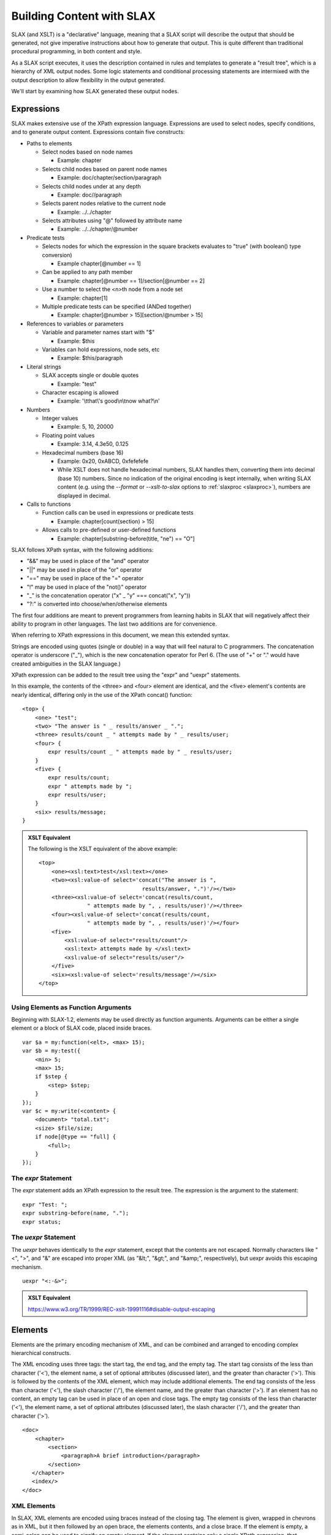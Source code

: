 .. _SLAX language:

==========================
Building Content with SLAX
==========================

SLAX (and XSLT) is a "declarative" language, meaning that a SLAX
script will describe the output that should be generated, not give
imperative instructions about how to generate that output.  This is
quite different than traditional procedural programming, in both
content and style.

As a SLAX script executes, it uses the description contained in rules
and templates to generate a "result tree", which is a hierarchy of XML
output nodes.  Some logic statements and conditional processing
statements are intermixed with the output description to allow
flexibility in the output generated.

We'll start by examining how SLAX generated these output nodes.

.. index:: operators; "&&"
.. index:: operators; "||"
.. index:: operators; "!"
.. index:: operators; "_"
.. _expressions:

Expressions
-----------

SLAX makes extensive use of the XPath expression language.
Expressions are used to select nodes, specify conditions, and to
generate output content.  Expressions contain five constructs:

- Paths to elements

  - Select nodes based on node names

    - Example: chapter

  - Selects child nodes based on parent node names

    - Example: doc/chapter/section/paragraph

  - Selects child nodes under at any depth

    - Example: doc//paragraph

  - Selects parent nodes relative to the current node

    - Example: ../../chapter

  - Selects attributes using "@" followed by attribute name

    - Example: ../../chapter/\@number

- Predicate tests

  - Selects nodes for which the expression in the square brackets
    evaluates to "true" (with boolean() type conversion)

    - Example chapter[@number == 1]

  - Can be applied to any path member

    - Example: chapter[@number == 1]/section[@number == 2]

  - Use a number to select the <n>th node from a node set

    - Example: chapter[1]

  - Multiple predicate tests can be specified (ANDed together)

    - Example: chapter[@number > 15][section/\@number > 15]

- References to variables or parameters

  - Variable and parameter names start with "$"

    - Example: $this

  - Variables can hold expressions, node sets, etc

    - Example: $this/paragraph

- Literal strings

  - SLAX accepts single or double quotes

    - Example: "test"

  - Character escaping is allowed

    - Example: '\\tthat\\'s good\\n\\tnow what?\\n'

- Numbers

  - Integer values

    - Example: 5, 10, 20000

  - Floating point values

    - Example: 3.14, 4.3e50, 0.125

  - Hexadecimal numbers (base 16)

    - Example: 0x20, 0xABCD, 0xfefefefe

    - While XSLT does not handle hexadecimal numbers, SLAX handles
      them, converting them into decimal (base 10) numbers.  Since no
      indication of the original encoding is kept internally, when
      writing SLAX content (e.g. using the `--format` or
      `--xslt-to-slax` options to :ref:`slaxproc <slaxproc>`), numbers
      are displayed in decimal.

- Calls to functions

  - Function calls can be used in expressions or predicate tests

    - Example: chapter[count(section) > 15]

  - Allows calls to pre-defined or user-defined functions

    - Example: chapter[substring-before(title, "ne") == "O"]

SLAX follows XPath syntax, with the following additions:

- "&&" may be used in place of the "and" operator
- "||" may be used in place of the "or" operator
- "==" may be used in place of the "=" operator
- "!" may be used in place of the "not()" operator
- "_" is the concatenation operator ("x" _ "y" === concat("x", "y"))
- "?:" is converted into choose/when/otherwise elements

The first four additions are meant to prevent programmers from
learning habits in SLAX that will negatively affect their ability to
program in other languages.  The last two additions are for
convenience.

When referring to XPath expressions in this document, we
mean this extended syntax.

Strings are encoded using quotes (single or double) in a way that will
feel natural to C programmers.  The concatenation operator is
underscore ("_"), which is the new concatenation operator for Perl 6.
(The use of "+" or "." would have created ambiguities in the SLAX
language.)

XPath expression can be added to the result tree using the "expr" and
"uexpr" statements.

In this example, the contents of the <three> and <four> element are
identical, and the <five> element's contents are nearly identical,
differing only in the use of the XPath concat() function::

    <top> {
        <one> "test";
        <two> "The answer is " _ results/answer _ ".";
        <three> results/count _ " attempts made by " _ results/user;
        <four> {
            expr results/count _ " attempts made by " _ results/user;
        }
        <five> {
            expr results/count;
            expr " attempts made by ";
            expr results/user;
        }
        <six> results/message;
    }

.. admonition::  XSLT Equivalent

    The following is the XSLT equivalent of the above example::

        <top>
            <one><xsl:text>test</xsl:text></one>
            <two><xsl:value-of select='concat("The answer is ", 
                                        results/answer, ".")'/></two>
            <three><xsl:value-of select='concat(results/count,
                       " attempts made by ", , results/user)'/></three>
            <four><xsl:value-of select='concat(results/count,
                       " attempts made by ", , results/user)'/></four>
            <five>
                <xsl:value-of select="results/count"/>
                <xsl:text> attempts made by </xsl:text>
                <xsl:value-of select="results/user"/>
            </five>
            <six><xsl:value-of select='results/message'/></six>
        </top>

.. _elements-as-arguments:

Using Elements as Function Arguments
++++++++++++++++++++++++++++++++++++

Beginning with SLAX-1.2, elements may be used directly as function
arguments.  Arguments can be either a single element or a block of
SLAX code, placed inside braces.

::

    var $a = my:function(<elt>, <max> 15);
    var $b = my:test({
        <min> 5;
        <max> 15;
        if $step {
            <step> $step;
        }
    });
    var $c = my:write(<content> {
        <document> "total.txt";
        <size> $file/size;
        if node[@type == "full] {
            <full>;
        }
    });

.. index:: statements; expr
.. _expr:

The `expr` Statement
++++++++++++++++++++

The `expr` statement adds an XPath expression to the result tree.  The
expression is the argument to the statement::

    expr "Test: ";
    expr substring-before(name, ".");
    expr status;

.. index:: statements; uexpr
.. _uexpr:

The `uexpr` Statement
+++++++++++++++++++++

The `uexpr` behaves identically to the `expr` statement, except that
the contents are not escaped.  Normally characters like "<", ">", and
"&" are escaped into proper XML (as "&lt;", "&gt;", and "&amp;",
respectively), but uexpr avoids this escaping mechanism.

::

    uexpr "<:-&>";

.. admonition:: XSLT Equivalent

    https://www.w3.org/TR/1999/REC-xslt-19991116#disable-output-escaping

.. _elements:

Elements
--------

Elements are the primary encoding mechanism of XML, and can be
combined and arranged to encoding complex hierarchical constructs.

The XML encoding uses three tags: the start tag, the end tag, and the
empty tag.  The start tag consists of the less than character ('<'),
the element name, a set of optional attributes (discussed later), and
the greater than character ('>').  This is followed by the contents of
the XML element, which may include additional elements.  The end tag
consists of the less than character ('<'), the slash character ('/'),
the element name, and the greater than character ('>').  If an element
has no content, an empty tag can be used in place of an open and close
tags.  The empty tag consists of the less than character ('<'), the
element name, a set of optional attributes (discussed later), the
slash character ('/'), and the greater than character ('>').

::

    <doc>
        <chapter>
            <section>
                <paragraph>A brief introduction</paragraph>
            </section>
       </chapter>
       <index/>
    </doc>

.. index:: elements; creating
.. _xml-elements:

XML Elements
++++++++++++

In SLAX, XML elements are encoded using braces instead of the closing
tag.  The element is given, wrapped in chevrons as in XML, but it then
followed by an open brace, the elements contents, and a close brace.
If the element is empty, a semi-colon can be used to signify an empty
element.  If the element contains only a single XPath expression, that
expression can be used in place of the braces and the element is ended
with a single semi-colon.

Elements are written with in a C-like syntax, with only the open tag.
The contents of the tag appear immediately following the open tag.
These contents can either be a simple expression, or a more complex
expression placed inside braces.

The following SLAX is equivalent to the above XML data::

    <doc> {
        <chapter>
            <section> {
                <paragraph> "A brief introduction";
            }
        }
        <index>;
    }

Programmers are accustomed to using braces, indentations, and editor support
to delineate blocks of data.  Using these nesting techniques and
removing the close tag reduces the clutter and increases the clarity
of code.

::

    <top> {
        <one> 1;
        <two> {
            <three> 3;
            <four> 4;
            <five> {
                <six> 6;
            }
        }
    }

This is equivalent to::

    <top>
        <one>1</one>
        <two>
            <three>3</three>
            <four>4</four>
            <five>
                <six>6</six>
            </five>
        </two>
    </top>

.. index:: statements; element
.. index:: elements; by name

The `element` Statement
+++++++++++++++++++++++

The name of an element can be specified by an XPath expression, using
the `element` statement.  The contents of the element must be placed
inside a set of braces.

In this example, the value of the "name" node (rather than the literal
string "name") will be used to create an XML element, whose contents
are an empty element with a name of "from-" concatenated with the
value of the address node and an emply element whose name is the value
of the variable "$my-var" (refer to :ref:`main-var` for more
information about variables).  Node values are selected from the
current context.

::

    element name {
        element "from-" _ address;
        element $my-var;
    }

.. index::
   pair: elements; json

.. _json-elements:

JSON Elements
+++++++++++++

XML elements can also be specified using a JSON-like style, where
quoted strings name the element, followed by a colon and the contents
of the element.  The contents can be any of the following:

========= =====================================
 Type      Examples                            
========= =====================================
 String    "test", "when in the course", "42"  
 Number    42, 1.5, 2e45.5                     
 boolean   true, false                         
 null      null                                
 Array     [ 1, 2, 3, 4, 5 ]                   
 Object    { "this": { "that": "the other" } } 
========= =====================================

Hierarchical nesting is done using objects::

    "top" : {
        "one": 1,
        "two": {
            "three": 3,
            "four": 4,
            "five": {
                "six: 6
            }
        }
    }

This would generate XML equivalent to the examples in :ref:`xml-elements`.

.. index::
   pair: attributes; json

.. _json-attributes:

Attributes for JSON Elements
~~~~~~~~~~~~~~~~~~~~~~~~~~~~

Since there is a mismatch between the data encoding capabilities in
XML and JSON, a set of attributes can be used to control the exact
rendering of JSON data.

=========== ======== ============================================
 Attribute   Value    Description                                
=========== ======== ============================================
 name        string   A name to use in place of the element name 
 type        string   An indication of the desired encoding      
=========== ======== ============================================

The value of the "type" attribute must be one of the subset listed
below.  This allows SLAX to distinguish between '{ "value": "5" }' and
'{ "value": 5 }' to control the encoding of the value as a string or a
number.  Similarly the caller can control whether "null" is a string
or the special null value.  If the type attribute is missing, the
element is assumed to be a simple field.

======== =================================
 Type     Description                     
======== =================================
 array    Contains a JSON array           
 false    Contains the JSON "false" value 
 null     Contains the JSON "null" value  
 member   Is a member of an array         
 number   Contains a number value         
 true     Contains the JSON "true" value  
======== =================================

In this example, the type attribute is used to indicate the encoding of
JSON in XML.

::

    JSON:
      "name": "Skip Tracer",
      "location": "The city that never sleeps", 
      "age": 5,
      "real": false, 
      "cases": null, 

    XML:
      <name>Skip Tracer</name>
      <location>The city that never sleeps</location>
      <age type="number">5</age>
      <real type="false">false</real>
      <cases type="null">null</cases>

.. index:: json; arrays
.. _json-arrays:

Encoding JSON Arrays in XML
~~~~~~~~~~~~~~~~~~~~~~~~~~~

The mismatch of capabilities between JSON and XML also requires the use of
alternative encodings for arrays.  The <member> element is used to
contain member (type="member" of an array (of type="array").

In this example, alternative encodings are used for array values.
Also the "type" attribute is used to hold the JSON type::

    "book" : {
        "topics": [ "colors", "fish", "spots", "stars", "cars" ],
        "pages": 63,
        "counts": [
            { "red": 1 },
            { "blue": 1 },
            { "sad": "some" },
            { "glad": "some" },
        ]
    }

The equivalent in SLAX elements would be::

    <book> {
        <topics type="array"> {
            <member type="member"> "colors";
            <member type="member"> "fish";
            <member type="member"> "spots";
            <member type="member"> "stars";
            <member type="member"> "cars";
        }
        <pages type="number"> "63";
        <counts type="array"> {
            <member type="member"> {
                <red type="number"> "1";
            }
            <member type="member"> {
                <blue type="number"> "1";
            }
            <member type="member"> {
                <sad> "some";
            }
            <member type="member"> {
                <glad> "some";
            }
        }
    }

.. admonition:: XML Equivalent

    The following is the XML equivalent of the above example::

        <book>
          <topics type="array">
            <member type="member">colors</member>
            <member type="member">fish</member>
            <member type="member">spots</member>
            <member type="member">stars</member>
            <member type="member">cars</member>
          </topics>
          <pages type="number">63</pages>
          <counts type="array">
            <member type="member">
              <red type="number">1</red>
            </member>
            <member type="member">
              <blue type="number">1</blue>
            </member>
            <member type="member">
              <sad>some</sad>
            </member>
            <member type="member">
              <glad>some</glad>
            </member>
          </counts>
        </book>

.. index:: json; invalid names
.. _json-names:

Encoding Invalid JSON Names
~~~~~~~~~~~~~~~~~~~~~~~~~~~

In addition, JSON allows values for the names which an invalid in
XML.  When this occurs, an element named "element" is used to hold the
content with the "name" attribute containing the real name::

    JSON style:
        "": {
            "<>": "<>"
        }

    SLAX style:
        <element name=""> {
            <element name="<>"> "<>";
        }

    XML content:
        <element name="">
            <element name="&lt;&gt;">&lt;&gt;</element>
        </element>

.. index:: attributes

Attributes
----------

XML allows a set attribute value to be specified on an open or empty
tag.  These attributes are an unordered set of name/value pairs.  The
XML encoding uses the attribute name, an equals sign ('='), and the
value of the attribute in quotes::

    <chapter number="1" title="Introduction" ref="intro">
        <section number="1">
            <!-- .... content ... -->
        </section>
    </chapter>

.. index:: attributes; concept

XML Attributes
++++++++++++++

SLAX uses an identical encoding scheme for attributes::

    <chapter number="1" title="Introduction" ref="intro"> {
        <section number="1"> {
            /* .... content ... */
        }
    }

In addition, XSLT introduces a means of assigning attribute values,
called "attribute value templates" (AVT).  SLAX encodes these as XPath
values for attributes:

Attributes on elements follow the style of XML, with the attribute
name, an equals sign, and the value of the attribute.

::

    <element attr1="one" attr2="two">;

In this example, the attributes are assigned values using XPath
values.  The "tag" node value is assigned to the "ref" attribute,
while the "title" attribute is assigned the value of the "$title"
variable. 

::

    <chapter number=position() title=$title ref=tag> {
        <section number=position()> {
            /* .... content ... */
        }
    }

Where XSLT allow attribute value templates using curly braces, SLAX
uses the normal expression syntax.  Attribute values can be any XPath
expression, including quoted strings, parameters, variables, and
numbers, as well as the SLAX concatenation operator ("_").

::

    <location state=$location/state
              zip=$location/zip5 _ "-" _ $location/zip4>;

The XSLT equivalent::

    <location state="{$location/state}"
              zip="{concat($location/zip5, "-", $location/zip4}"/>

Note that curly braces placed inside SLAX quoted strings are not
interpreted as attribute value templates, but as real braces and are
escaped when translated into XSLT.

::

    <avt sign="{here}">;

The XSLT equivalent::
   
    <avt sign="{{here}}"/>


.. index:: attributes; creating
.. index:: statements; attribute
.. _attribute:

The `attribute` Statement
+++++++++++++++++++++++++

The name of an attribute can be specified by an XPath expression, using
the `attribute` statement.  The contents of the attribute must be placed
inside a set of braces.

In this example, the value of the "name" node (rather than the literal
string "name") will be used to create an XML attribute, whose contents
are an empty element with a name of "from-" concatenated with the
value of the address node.  Node values are selected from the current
context.

::

    attribute name {
        expr "from-" _ address;
    }

.. index:: attributes; attribute-set

Attribute Sets
--------------

Attribute sets can be used to define sets of attributes that can be
used together.  An attribute set contains a set of `attribute`
statements that define the names and values of attributes.  These
attributes can then be referred to as a collection rather than repeat
the contents in the script.

.. admonition:: FAQ: Do people really use this?

    My guess (which could be wildly wrong) is that this is a rarely
    used feature that are created to cover the condition that a
    template cannot return a set of attributes.  That's my guess
    anyway.

.. index:: statements; attribute-set
.. _attribute-set:

The `attribute-set` Statement
+++++++++++++++++++++++++++++

The `attribute-set` statement defines a set of attributes that can be
used repeatedly.  The argument is the name of the attribute set, and
the contents are a set of attribute statements.

::

    attribute-set table-attributes {
        attribute "order" { expr "0"; }
        attribute "cellpadding" { expr $cellpadding; }
        attribute "cellspacing" { expr $cellspacing; }
    }

.. index:: statements; use-attribute-sets
.. _use-attribute-sets:

The `use-attribute-sets` Statement
++++++++++++++++++++++++++++++++++

The `use-attribute-sets` statement adds the attributes from a given
set to the current element.

::

    <table> {
        use-attribute-sets table-attributes;
    }

The use-attribute-sets statement can be used under the `element`,
`copy-node`, and `attribute-sets` statements, as well as under a
normal element.

.. index:: namespaces

Namespaces
----------

Namespaces map URI strings to prefixes that are used to indicate the
administrative domain of specific XML elements.  The syntax and
semantic constraints for the element <size> will be distinct depending
on the namespace under which it is defined.

The URI is a string that uniquely identifies the namespace.  Here are
some examples:

Example namespaces::

  http://xml.juniper.net/junos                    
  http://www.example.com/example-one              
  http://www.w3.org/1999/XSL/Format               
  http://www.w3.org/Graphics/SVG/SVG-19990812.dtd 

The prefix is a string pre-pended to the local element name with a
colon.  Prefixes map to namespaces and are used as "shorthand" for the
underlaying namespace.

================ =======================
 Example Prefix   Example Element Usage 
================ =======================
 junos            <junos:name/>         
 example          <example:name/>       
 fo               <fo:name/>            
 svg              <svg:name/>           
================ =======================

.. index:: statements; ns
.. _ns:

The `ns` Statement
++++++++++++++++++

The `ns` statement defines a mapping from a prefix to a URI namespace
identifier.  Namespaces must be defined prior to their use.

By default, elements are in the "null" namespace, but the `ns`
statement can be used to change the namespace for unprefixed elements.

The syntax of the `ns` statement is::

    ns [<prefix> <options> = ] <uri>;

If a prefix is the value prefixed to element names to indicate their
namespace should be that of the given URI.   If no prefix is given,
the given URI will be applied to all elements that do not include a
prefix.  The values and meanings of <options> are detailed below.

::

    ns junos =  "http://xml.juniper.net/junos";
    ns example = "http://www.example.com/example-one";
    ns fo = "http://www.w3.org/1999/XSL/Format";
    ns svg = "http://www.w3.org/Graphics/SVG/SVG-19990812.dtd";

In this example, a default namespace is defined, as well as a
namespace mapped to the "test" prefix::

    ns "http://example.com/main";
    ns test = "http://example.com/test";

The XML equivalent is::

    <some-element xmlns="http://example.com/main"
            xmlns:test="http://example.com/test"/>

Namespace definitions are supplied using the `ns` statement.  This
consists of either the `ns` keyword, a prefix string, an equal sign
and a namespace URI or the `ns` keyword and a namespace URI.  The
second form defines the default namespace.

::

    ns junos = "http://www.juniper.net/junos/";

The `ns` statement may appear either following the `version` statement
at the beginning of the stylesheet or at the beginning of any block.

::

    ns a = "http://example.com/1";
    ns "http://example.com/global";
    ns b = "http://example.com/2";

    match / {
        ns c = "http://example.com/3";
        <top> {
            ns a = "http://example.com/4";
            apply-templates commit-script-input/configuration;
        }
    }

When appearing at the beginning of the stylesheet, the ns statement
may include either the `exclude` or `extension` keywords.  These
keywords instruct the parser to add the namespace prefix to the
"exclude-result-prefixes" or "extension-element-prefixes" attribute::

    ns exclude foo = "http://example.com/foo";
    ns extension jcs = "http://xml.juniper.net/jcs";

.. admonition:: XSLT Equivalent

    https://www.w3.org/TR/1999/REC-xslt-19991116#namespaces

    The following is the XSLT equivalent of the above example::

        <xsl:stylesheet xmlns:foo="http://example.com/foo"
                        xmlns:jcs="http://xml.juniper.net/jcs"
                        exclude-result-prefixes="foo"
                        extension-element-prefixes="jcs">
            <!-- ... -->
        </xsl:stylesheet>

.. index:: statements; extension
.. _extension:

The `extension` Statement
+++++++++++++++++++++++++

The `extension` statement instructs the processing engine that
extenstion namespaces, which will cause elements in that namespace to
be given special handling by the engine.

For libslax, the extension keyword instructs the library to search for
an extension library associated with the namespace.  If found, the
extension library is loaded and initialized so the script can use
functions and elements defined within that library.

::

    ns pref extension = "http://some.example.com";

.. admonition:: XSLT Equivalent

    https://www.w3.org/TR/1999/REC-xslt-19991116#extension-element

.. index:: statements; exclude
.. _exclude:

The `exclude` Statement
+++++++++++++++++++++++

The `exclude` statement prevents the namespace from appearing in the
final result tree, effectively blocking it from output.

::

    ns xslax extension = "http://libslax.org/slax";

.. admonition:: XSLT Equivalent

    https://www.w3.org/TR/1999/REC-xslt-19991116#literal-result-element

Reserved Prefixes
+++++++++++++++++

The XML specification reserved all prefixes and attributes beginning
with the characters "xml".  In addition, SLAX reserves all prefixes
and attributes that begin with the characters "slax".  These
reservations help to future proof against changes and enhancements to
the language.

Default Namespaces for Prefixes
+++++++++++++++++++++++++++++++

When a prefix is used without a corresponding `ns` statement in
scope, SLAX will refer to a set of default namespaces.  If the prefix
has a default namespace, that namespace will be automatically mapped
to the prefix.

The following table lists the default set of prefixes installed with
the libslax software distribution:

======== ========= ====================================
 Prefix   Source    URI                                
======== ========= ====================================
 bit      libslax   http://xml.libslax.org/bit         
 curl     libslax   http://xml.libslax.org/curl        
 db       libslax   http://xml.libslax.org/db          
 exsl     exslt     http://exslt.org/common            
 crypto   exslt     http://exslt.org/crypto            
 math     exslt     http://exslt.org/math              
 set      exslt     http://exslt.org/sets              
 func     exslt     http://exslt.org/functions         
 str      exslt     http://exslt.org/strings           
 date     exslt     http://exslt.org/dates-and-times   
 dyn      exslt     http://exslt.org/dynamic           
 saxon    libxslt   http://icl.com/saxon               
 os       libslax   http://xml.libslax.org/os          
 xutil    libslax   http://xml.libslax.org/xutil       
======== ========= ====================================

The libslax extension libraries are documented in this document under
the :ref:`libslax-extensions` section.  The exslt extension libraries
are documented at http://exslt.org and the libxslt extension library
is documented at http://xmlsoft.org.

When using the `slaxproc` tool with the `--format` or `--slax-to-xslt`
command line options, the namespace will be properly displayed::

    % cat /tmp/foo.slax
    version 1.1;
   
    match / {
        <top> {
            expr date:time();
        }
    }
    % slaxproc --format /tmp/foo.slax
    version 1.1;

    ns date extension = "http://exslt.org/dates-and-times";

    match / {
        <top> date:time();
    }

Processing Instructions
-----------------------

An XML processing instruction is a mechanism to convey
application-specific information inside an XML document.  The
application can detect processing instructions and change behaviour
accordingly.

.. index:: statements; processing-instruction
.. _processing-instruction:

The `processing-instruction` Statement
++++++++++++++++++++++++++++++++++++++

The `processing-instruction` statement adds a processing instruction
to the result tree.  The argument to the statement is that name of the
processing instruction and the contents of the statement (within
braces) is the value of that instruction.

::

    processing-instruction "my-app" {
        expr "my-value";
    }

Both the argument and the value may be XPath expressions.

Comments
--------

Comments are information for the user or author.  They are not formal
content and should not be inspected or parsed.  They can be discarded
without affecting the content of the XML.

::

    <!-- This is an XML comment -->

SLAX comments are distinct from XML comments.  SLAX comments appear as
part of the SLAX script, and are not part of either the input or
output XML documents.  SLAX comments follow the C/Perl style of a "/*"
followed by the comment, terminated by "*/".

::

    /* This is a SLAX comment */

XML comments may not appear inside a SLAX script.

Comments in SLAX are entered in the traditional C style, beginning the
"/*" and ending with "*/".  These comments are preserved in the
in-memory XML tree representation of the SLAX script.  This allows
comments to be preserved if the tree is emitted using the normal
XML output renderer.

::

    /*
     * This is a SLAX comment.
     */

.. admonition:: XSLT Equivalent

    The following is the XSLT equivalent of the above example::

        <!-- /*
         * This is a SLAX comment
         */ -->

.. index:: statements; comment
.. _comment:

The `comment` Statement
+++++++++++++++++++++++

The `comment` statement adds an XML comment to the result tree.  The
argument is an XPath expression containing the comment to be added::

    comment "This script was run by " _ $user _ " on " _ $date;
    comment "Added by user " _ $user _ " on " _ $date;

.. admonition:: XSLT Equivalent

    The `comment` statement mimics the <xsl:comment> element.  The
    following is the XSLT equivalent of the above example::

        <xsl:comment>
          <xsl:value-of 
               select='concat("Added by user ", $user, " on ", $date)'/>
        </xsl:comment>

Copying Content
---------------

On many occasions, parts of the input XML document will be copied to
the output XML document.  Such copies can be deep or shallow, meaning
that the entire node hierarchy is copied or just the node itself.
SLAX contains two distinct statements for these two styles of
copying. 

.. index:: statements; copy-of
.. _copy-of:

The `copy-of` Statement
+++++++++++++++++++++++

The `copy-of` statement performs a deep copy of a given set of nodes.
The argument to the statement is an XPath expression specifying which
nodes should be copied.

::

    copy-of $top/my/stuff;
    copy-of .;
    copy-of configuration/protocols/bgp;

See also copy-node (:ref:`copy-node`).

.. admonition:: XSLT Equivalent

    The `copy-of` statement mimics the functionality of the <xsl:copy-of>
    element.  The following is the XSLT equivalent of the above example::

       <xsl:copy-of select="configuration/protocols/bgp"/>

.. index:: statements; copy-node
.. _copy-node:

The `copy-node` Statement
+++++++++++++++++++++++++

The `copy-node` statement performs a shallow copy of the specific node
to the result tree, along with any namespace nodes, but none other
child nodes (including attribute nodes) are copied.  The contents of
the statement are a template specifying what should be inserted into
the new node.

::

    copy-node {
        <that> "one";
    }

See also copy-of (:ref:`copy-of`).

Formatting
----------

This section contains information about statements that control
formatting of output.  See also the :ref:`output-method` and
:ref:`decimal-format`.

.. index:: statements; number
.. index:: statements; level
.. _number:

The `number` Statement
++++++++++++++++++++++

The `number` statement inserts a generated number into the result
tree.  This statement has two distinct forms.  When used with an
argument, the statement inserts the number given by that XPath
expression, and a set of optional statements can be used to
specify the formatting to be used for that number.

When used without an argument, the number is generated based on
position of the current node in the source document, and a set of
optional statements can be used to specify formatting.

The formatting statements are given in the following table:

==================== =========== ===============================
 Statement            Value       Description                   
==================== =========== ===============================
 format               see below   Style of numbering            
 letter-value                     Not implemented in libxslt    
 grouping-separator   character   Used between groups of digits 
 grouping-size        number      Number of digits in a group   
==================== =========== ===============================

The value of the `format` statement gives the style of numbering, as
#detailed in the following table:

======= =============
 Value   Style       
======= =============
 "1"     1 2 3 4     
 "01"    01 02 03 04 
 "a"     a b c d     
 "A"     A B C D     
 "i"     i ii iii iv 
 "I"     I II III IV 
======= =============

The selection statements used when the number statement has no
argument are given in the following table:

=========== =========== ==============================
 Statement   Value       Description                  
=========== =========== ==============================
 count       XPath       What to count                
 from        XPath       Where to start counting from 
 level       See below   How to count                 
=========== =========== ==============================

The `level` statement indicates how to count tags:

========== ================================
 Value      Behavior                       
========== ================================
 single     Count from first ancestor node 
 multiple   Count from any ancestor node   
 any        Count from any node            
========== ================================

In the following example, the value of $this is formatted with three
digits of output and the number of "section" elements before the
current context value is emitted.

::

    number $this {
        format "001";
    }
    number {
        count section;
    }

See also the format-number() XPath function.
